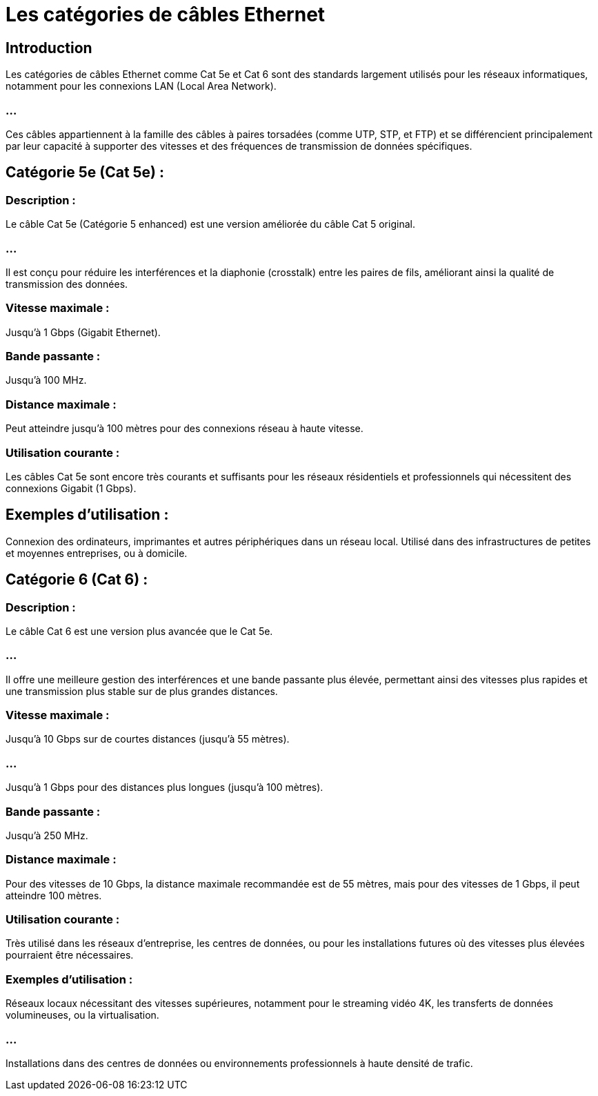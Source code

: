 = Les catégories de câbles Ethernet
:revealjs_theme: beige
:source-highlighter: highlight.js
:icons: font

== Introduction

Les catégories de câbles Ethernet comme Cat 5e et Cat 6 sont des standards largement utilisés pour les réseaux informatiques, notamment pour les connexions LAN (Local Area Network). 

=== ...

Ces câbles appartiennent à la famille des câbles à paires torsadées (comme UTP, STP, et FTP) et se différencient principalement par leur capacité à supporter des vitesses et des fréquences de transmission de données spécifiques.

== Catégorie 5e (Cat 5e) :

=== Description : 

Le câble Cat 5e (Catégorie 5 enhanced) est une version améliorée du câble Cat 5 original. 

=== ...

Il est conçu pour réduire les interférences et la diaphonie (crosstalk) entre les paires de fils, améliorant ainsi la qualité de transmission des données.

=== Vitesse maximale : 

Jusqu'à 1 Gbps (Gigabit Ethernet).

=== Bande passante : 

Jusqu'à 100 MHz.

=== Distance maximale : 

Peut atteindre jusqu'à 100 mètres pour des connexions réseau à haute vitesse.

=== Utilisation courante : 

Les câbles Cat 5e sont encore très courants et suffisants pour les réseaux résidentiels et professionnels qui nécessitent des connexions Gigabit (1 Gbps).

== Exemples d’utilisation :

Connexion des ordinateurs, imprimantes et autres périphériques dans un réseau local.
Utilisé dans des infrastructures de petites et moyennes entreprises, ou à domicile.


== Catégorie 6 (Cat 6) :

=== Description : 

Le câble Cat 6 est une version plus avancée que le Cat 5e. 

=== ...

Il offre une meilleure gestion des interférences et une bande passante plus élevée, permettant ainsi des vitesses plus rapides et une transmission plus stable sur de plus grandes distances.


=== Vitesse maximale :

Jusqu'à 10 Gbps sur de courtes distances (jusqu’à 55 mètres).

=== ...

Jusqu'à 1 Gbps pour des distances plus longues (jusqu'à 100 mètres).

=== Bande passante : 

Jusqu'à 250 MHz.

=== Distance maximale : 

Pour des vitesses de 10 Gbps, la distance maximale recommandée est de 55 mètres, mais pour des vitesses de 1 Gbps, il peut atteindre 100 mètres.

=== Utilisation courante : 

Très utilisé dans les réseaux d'entreprise, les centres de données, ou pour les installations futures où des vitesses plus élevées pourraient être nécessaires.

=== Exemples d’utilisation :

Réseaux locaux nécessitant des vitesses supérieures, notamment pour le streaming vidéo 4K, les transferts de données volumineuses, ou la virtualisation.

=== ...

Installations dans des centres de données ou environnements professionnels à haute densité de trafic.